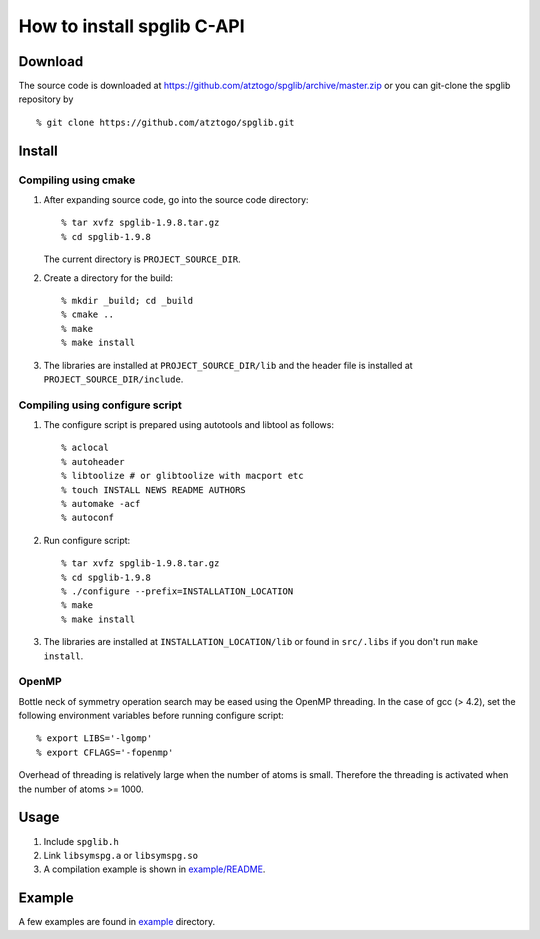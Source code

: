 How to install spglib C-API
============================

Download
---------

The source code is downloaded at
https://github.com/atztogo/spglib/archive/master.zip or you can
git-clone the spglib repository by

::

   % git clone https://github.com/atztogo/spglib.git

Install
--------

Compiling using cmake
^^^^^^^^^^^^^^^^^^^^^^

1. After expanding source code, go into the source code directory::

     % tar xvfz spglib-1.9.8.tar.gz
     % cd spglib-1.9.8

   The current directory is ``PROJECT_SOURCE_DIR``.

2. Create a directory for the build::

     % mkdir _build; cd _build
     % cmake ..
     % make
     % make install

3. The libraries are installed at ``PROJECT_SOURCE_DIR/lib`` and the
   header file is installed at ``PROJECT_SOURCE_DIR/include``.

Compiling using configure script
^^^^^^^^^^^^^^^^^^^^^^^^^^^^^^^^^

1. The configure script is prepared using
   autotools and libtool as follows::

     % aclocal
     % autoheader
     % libtoolize # or glibtoolize with macport etc
     % touch INSTALL NEWS README AUTHORS
     % automake -acf
     % autoconf


2. Run configure script::

     % tar xvfz spglib-1.9.8.tar.gz
     % cd spglib-1.9.8
     % ./configure --prefix=INSTALLATION_LOCATION
     % make
     % make install

3. The libraries are installed at ``INSTALLATION_LOCATION/lib`` or found in
   ``src/.libs`` if you don't run ``make install``.

OpenMP
^^^^^^^

Bottle neck of symmetry operation search may be eased using the OpenMP
threading. In the case of gcc (> 4.2), set the following environment
variables before running configure script::

   % export LIBS='-lgomp'
   % export CFLAGS='-fopenmp'

Overhead of threading is relatively large when the number of atoms is
small. Therefore the threading is activated when the number of atoms
>= 1000.

Usage
------

1. Include ``spglib.h``
2. Link ``libsymspg.a`` or ``libsymspg.so``
3. A compilation example is shown in  `example/README
   <https://github.com/atztogo/spglib/blob/master/example/README>`_.

Example
--------

A few examples are found in `example
<https://github.com/atztogo/spglib/tree/master/example>`_ directory.
